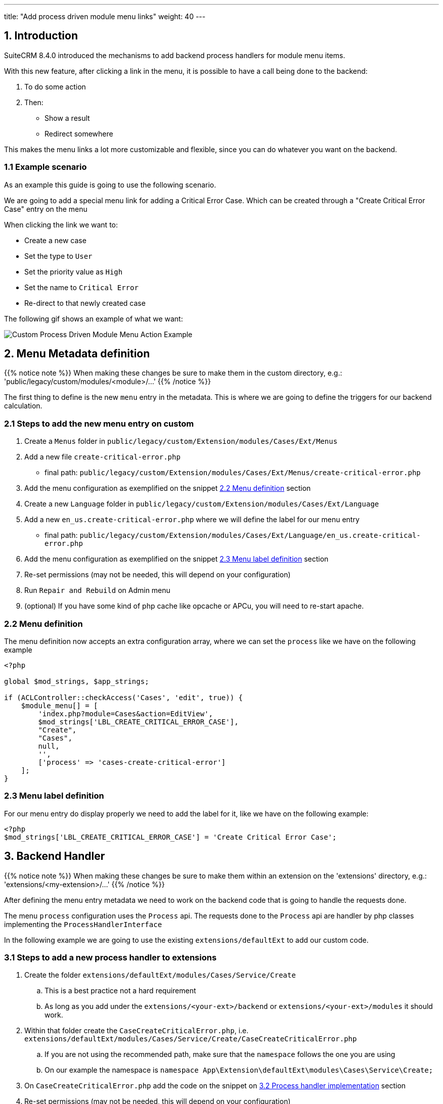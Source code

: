 ---
title: "Add process driven module menu links"
weight: 40
---

:imagesdir: /images/en/8.x/developer/extensions/front-end/logic/field-logic/



== 1. Introduction

SuiteCRM 8.4.0 introduced the mechanisms to add backend process handlers for module menu items.

With this new feature, after clicking a link in the menu, it is possible to have a call being done to the backend:

. To do some action
. Then:
** Show a result
** Redirect somewhere

This makes the menu links a lot more customizable and flexible, since you can do whatever you want on the backend.

=== 1.1 Example scenario

As an example this guide is going to use the following scenario.

We are going to add a special menu link for adding a Critical Error Case. Which can be created through a "Create Critical Error Case" entry on the menu

When clicking the link we want to:

* Create a new case
* Set the type to `User`
* Set the priority value as `High`
* Set the name to `Critical Error`
* Re-direct to that newly created case


The following gif shows an example of what we want:

image:module-menu-process-example.gif[Custom Process Driven Module Menu Action Example]

== 2. Menu Metadata definition

{{% notice note %}}
When making these changes be sure to make them in the custom directory, e.g.: 'public/legacy/custom/modules/<module>/...'
{{% /notice %}}

The first thing to define is the new `menu` entry in the metadata. This is where we are going to define the triggers for our backend calculation.


=== 2.1 Steps to add the new menu entry on custom

. Create a `Menus` folder in `public/legacy/custom/Extension/modules/Cases/Ext/Menus`
. Add a new file `create-critical-error.php`
** final path: `public/legacy/custom/Extension/modules/Cases/Ext/Menus/create-critical-error.php`
. Add the menu configuration as exemplified on the snippet link:./#_2_2_menu_definition[2.2 Menu definition] section
. Create a new `Language` folder in `public/legacy/custom/Extension/modules/Cases/Ext/Language`
. Add a new `en_us.create-critical-error.php` where we will define the label for our menu entry
** final path: `public/legacy/custom/Extension/modules/Cases/Ext/Language/en_us.create-critical-error.php`
. Add the menu configuration as exemplified on the snippet link:./#_2_3_menu_label_definition[2.3 Menu label definition] section
. Re-set permissions (may not be needed, this will depend on your configuration)
. Run `Repair and Rebuild` on Admin menu
. (optional) If you have some kind of php cache like opcache or APCu, you will need to re-start apache.

=== 2.2 Menu definition

The menu definition now accepts an extra configuration array, where we can set the `process` like we have on the following example

[source,php]
----
<?php

global $mod_strings, $app_strings;

if (ACLController::checkAccess('Cases', 'edit', true)) {
    $module_menu[] = [
        'index.php?module=Cases&action=EditView',
        $mod_strings['LBL_CREATE_CRITICAL_ERROR_CASE'],
        "Create",
        "Cases",
        null,
        '',
        ['process' => 'cases-create-critical-error']
    ];
}

----

=== 2.3 Menu label definition

For our menu entry do display properly we need to add the label for it, like we have on the following example:

[source,php]
----
<?php
$mod_strings['LBL_CREATE_CRITICAL_ERROR_CASE'] = 'Create Critical Error Case';

----

== 3. Backend Handler


{{% notice note %}}
When making these changes be sure to make them within an extension on the 'extensions' directory, e.g.: 'extensions/<my-extension>/...'
{{% /notice %}}

After defining the menu entry metadata we need to work on the backend code that is going to handle the requests done.

The menu `process` configuration uses the `Process` api. The requests done to the `Process` api are handler by php classes implementing the `ProcessHandlerInterface`

In the following example we are going to use the existing `extensions/defaultExt` to add our custom code.


=== 3.1 Steps to add a new process handler to extensions

. Create the folder `extensions/defaultExt/modules/Cases/Service/Create`
.. This is a best practice not a hard requirement
.. As long as you add under the `extensions/<your-ext>/backend` or `extensions/<your-ext>/modules` it should work.
. Within that folder create the `CaseCreateCriticalError.php`, i.e. `extensions/defaultExt/modules/Cases/Service/Create/CaseCreateCriticalError.php`
.. If you are not using the recommended path, make sure that the `namespace` follows the one you are using
.. On our example the namespace is `namespace App\Extension\defaultExt\modules\Cases\Service\Create;`
. On `CaseCreateCriticalError.php` add the code on the snippet on link:./#_3_2_process_handler_implementation[3.2 Process handler implementation] section
. Re-set permissions (may not be needed, this will depend on your configuration)
. Run `php bin/console cache:clear` or delete the contents of the cache folder under the root of the project
. (optional) If you have some kind of php cache like opcache or APCu, you will need to re-start apache.

=== 3.2 Process handler implementation

A class is recognized as a `ProcessHandler` if it implements the `ProcessHandlerInterface`.

Furthermore, for it to be matched with request made by the logic metadata we've defined, it needs the following:

- Set the `ProcessType` to be the same as the value that was defined on the menu metadata, in this example it is `cases-create-critical-error`

The following snippet contains a sample implementation of the process handler for our scenario:

[source,php]
----
<?php

namespace App\Extension\defaultExt\modules\Cases\Service\Create;

use App\Process\Entity\Process;
use App\Process\Service\ProcessHandlerInterface;
use ApiPlatform\Core\Exception\InvalidArgumentException;
use App\Engine\LegacyHandler\LegacyHandler;

class CaseCreateCriticalError extends LegacyHandler implements ProcessHandlerInterface
{
    protected const MSG_OPTIONS_NOT_FOUND = 'Process options are not defined';
    protected const MSG_INVALID_MODULE = 'Invalid Module';
    public const PROCESS_TYPE = 'cases-create-critical-error';

    /**
     * @inheritDoc
     */
    public function getProcessType(): string
    {
        return self::PROCESS_TYPE;
    }

    /**
     * @inheritDoc
     */
    public function getHandlerKey(): string
    {
        return self::PROCESS_TYPE;
    }

    /**
     * @inheritDoc
     */
    public function requiredAuthRole(): string
    {
        return 'ROLE_USER';
    }

    /**
     * @inheritDoc
     */
    public function getRequiredACLs(Process $process): array
    {
        $options = $process->getOptions();
        $module = $options['module'] ?? '';

        return [
            $module => [
                [
                    'action' => 'edit',
                ]
            ],
        ];
    }

    /**
     * @inheritDoc
     */
    public function configure(Process $process): void
    {
        //This process is synchronous
        //We aren't going to store a record on db
        //thus we will use process type as the id
        $process->setId(self::PROCESS_TYPE);
        $process->setAsync(false);
    }

    /**
     * @inheritDoc
     */
    public function validate(Process $process): void
    {
        if (empty($process->getOptions())) {
            throw new InvalidArgumentException(self::MSG_OPTIONS_NOT_FOUND);
        }

        $options = $process->getOptions();

        if (empty($options['module']) || $options['module'] !== 'cases') {
            throw new InvalidArgumentException(self::MSG_INVALID_MODULE);
        }
    }

    /**
     * @inheritDoc
     */
    public function run(Process $process)
    {
        $this->init();

        $options = $process->getOptions();

        /** @var \aCase $newCase */
        $newCase = \BeanFactory::newBean('Cases');
        $newCase->priority = 'P1';
        $newCase->name = 'Critical Error:';
        $newCase->type = 'User';
        $newCase->save();

        //called module
        $module = 'cases';
        $action = 'edit';
        $recordId = $newCase->id;

        $responseData = [
            'handler' => 'redirect',
            'params' => [
                'route' => $module . '/'. $action. '/' . $recordId,
                'queryParams' => []
            ]
        ];

        $process->setStatus('success');
        $process->setMessages([]);
        $process->setData($responseData);

        $this->close();
    }
}
----

==== 3.2.1 Process handler interface methods


**getProcessType()**

In this we need to return the id of our process, the same that is defined on the metadata logic `key` entry. In our example: `cases-create-critical-error`

**requiredAuthRole()**

Our process should only be accessed by logged-in users, thus we return `ROLE_USER`;

**getRequiredACLs()**

For new cases, we only want users with `edit` access to the Cases module to be able to call our ProcessHandler. Thus, we defined:

[source,php]
----
            $module => [
                [
                    'action' => 'edit',
                ]
            ],
----

**validate()**

Since this logic is specific to Cases module, we need to check if the `module` is set on our options and if the value is `case`

The ProcessHandler won't be able to do any calculations if the Case `type` is not set. If that happens we should throw an exception:

[source,php]
----
        $options = $process->getOptions();

        if (empty($options['module']) || $options['module'] !== 'cases') {
            throw new InvalidArgumentException(self::MSG_INVALID_MODULE);
        }
----

**run()**

This is the method that actually does what the process is supposed to do and returns the appropriate response.


==== 3.2.2 Process handler implementation description

In order to fulfill our requirements we first need to create a new Case with the pre-defined defaults.

[source,php]
----
        /** @var \aCase $newCase */
        $newCase = \BeanFactory::newBean('Cases');
        $newCase->priority = 'P1';
        $newCase->name = 'Critical Error:';
        $newCase->type = 'User';
        $newCase->save();
----

**Note: ** to be able to use legacy code like the `BeanFactory` our class needs to extend `LegacyHandler` and call the `init()` and `close()` method at the start and end of the methods where we want to call legacy.


Then we want the front end to redirect to our newly create record.

For that we can use the redirect handler by setting `'handler' => 'redirect'` that is going to be read by the process handler on the frontend.

This redirect handler accepts a `route` and `queryParams`, though in this example we just need the `route`

[source,php]
----
        //called module
        $module = 'cases';
        $action = 'edit';
        $recordId = $newCase->id;

        $responseData = [
            'handler' => 'redirect',
            'params' => [
                'route' => $module . '/'. $action. '/' . $recordId,
                'queryParams' => []
            ]
        ];

        $process->setStatus('success');
        $process->setMessages([]);
        $process->setData($responseData);
----

=== 3. More Info on ProcessHandlers

For more information how to create a process handler see the link:../../../../backend/process-api/process-handler[Adding a Process Handler] guide.
